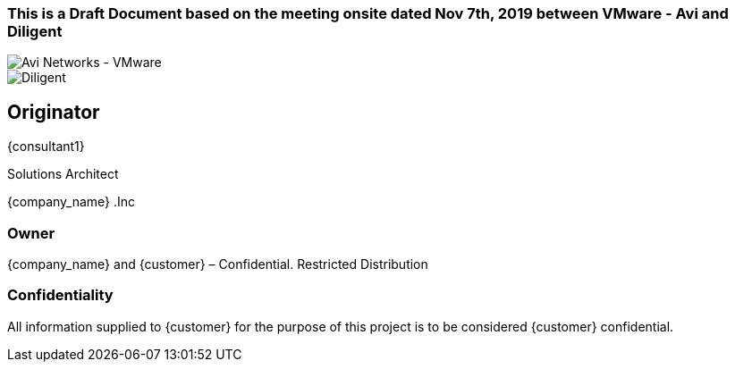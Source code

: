 
=== This is a Draft Document based on the meeting onsite dated Nov 7th, 2019 between VMware - Avi and Diligent
image::avi-vmware.png[Avi Networks - VMware]
image::diligent.png[Diligent]


== Originator
{consultant1}

Solutions Architect

{company_name} .Inc

=== Owner
{company_name} and {customer} – Confidential. Restricted Distribution

=== Confidentiality
All information supplied to {customer} for the purpose of this project is to be considered {customer} confidential.
